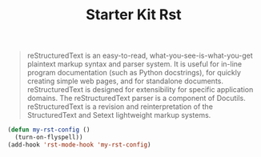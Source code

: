 #+TITLE: Starter Kit Rst
#+OPTIONS: toc:nil num:nil ^:nil

#+BEGIN_QUOTE
reStructuredText is an easy-to-read, what-you-see-is-what-you-get plaintext
markup syntax and parser system. It is useful for in-line program
documentation (such as Python docstrings), for quickly creating simple web
pages, and for standalone documents. reStructuredText is designed for
extensibility for specific application domains. The reStructuredText parser is
a component of Docutils. reStructuredText is a revision and reinterpretation
of the StructuredText and Setext lightweight markup systems.
#+END_QUOTE

#+BEGIN_SRC emacs-lisp
(defun my-rst-config ()
  (turn-on-flyspell))
(add-hook 'rst-mode-hook 'my-rst-config)
#+END_SRC
